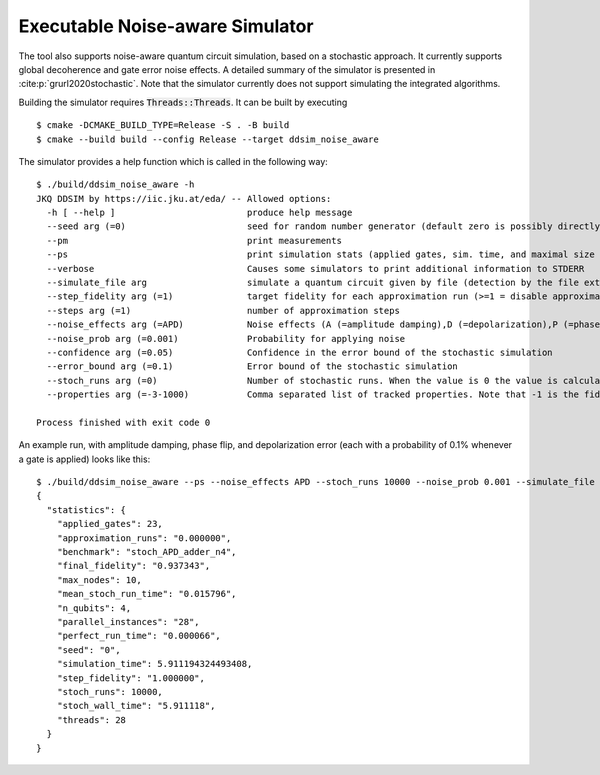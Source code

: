 Executable Noise-aware Simulator
================================

The tool also supports noise-aware quantum circuit simulation, based on a stochastic approach. It currently supports
global decoherence and gate error noise effects. A detailed summary of the simulator is presented
in :cite:p:`grurl2020stochastic`. Note that the simulator currently does not support simulating the integrated
algorithms.

Building the simulator requires :code:`Threads::Threads`. It can be built by executing ::

    $ cmake -DCMAKE_BUILD_TYPE=Release -S . -B build
    $ cmake --build build --config Release --target ddsim_noise_aware


The simulator provides a help function which is called in the following way::

    $ ./build/ddsim_noise_aware -h
    JKQ DDSIM by https://iic.jku.at/eda/ -- Allowed options:
      -h [ --help ]                         produce help message
      --seed arg (=0)                       seed for random number generator (default zero is possibly directly used as seed!)
      --pm                                  print measurements
      --ps                                  print simulation stats (applied gates, sim. time, and maximal size of the DD)
      --verbose                             Causes some simulators to print additional information to STDERR
      --simulate_file arg                   simulate a quantum circuit given by file (detection by the file extension)
      --step_fidelity arg (=1)              target fidelity for each approximation run (>=1 = disable approximation)
      --steps arg (=1)                      number of approximation steps
      --noise_effects arg (=APD)            Noise effects (A (=amplitude damping),D (=depolarization),P (=phase flip)) in the form of a character string describing the noise effects
      --noise_prob arg (=0.001)             Probability for applying noise
      --confidence arg (=0.05)              Confidence in the error bound of the stochastic simulation
      --error_bound arg (=0.1)              Error bound of the stochastic simulation
      --stoch_runs arg (=0)                 Number of stochastic runs. When the value is 0 the value is calculated using the confidence, error_bound and number of tracked properties.
      --properties arg (=-3-1000)           Comma separated list of tracked properties. Note that -1 is the fidelity and "-" can be used to specify a range.

    Process finished with exit code 0


An example run, with amplitude damping, phase flip, and depolarization error (each with a probability of 0.1% whenever a gate is applied) looks like this::

    $ ./build/ddsim_noise_aware --ps --noise_effects APD --stoch_runs 10000 --noise_prob 0.001 --simulate_file adder4.qasm
    {
      "statistics": {
        "applied_gates": 23,
        "approximation_runs": "0.000000",
        "benchmark": "stoch_APD_adder_n4",
        "final_fidelity": "0.937343",
        "max_nodes": 10,
        "mean_stoch_run_time": "0.015796",
        "n_qubits": 4,
        "parallel_instances": "28",
        "perfect_run_time": "0.000066",
        "seed": "0",
        "simulation_time": 5.911194324493408,
        "step_fidelity": "1.000000",
        "stoch_runs": 10000,
        "stoch_wall_time": "5.911118",
        "threads": 28
      }
    }